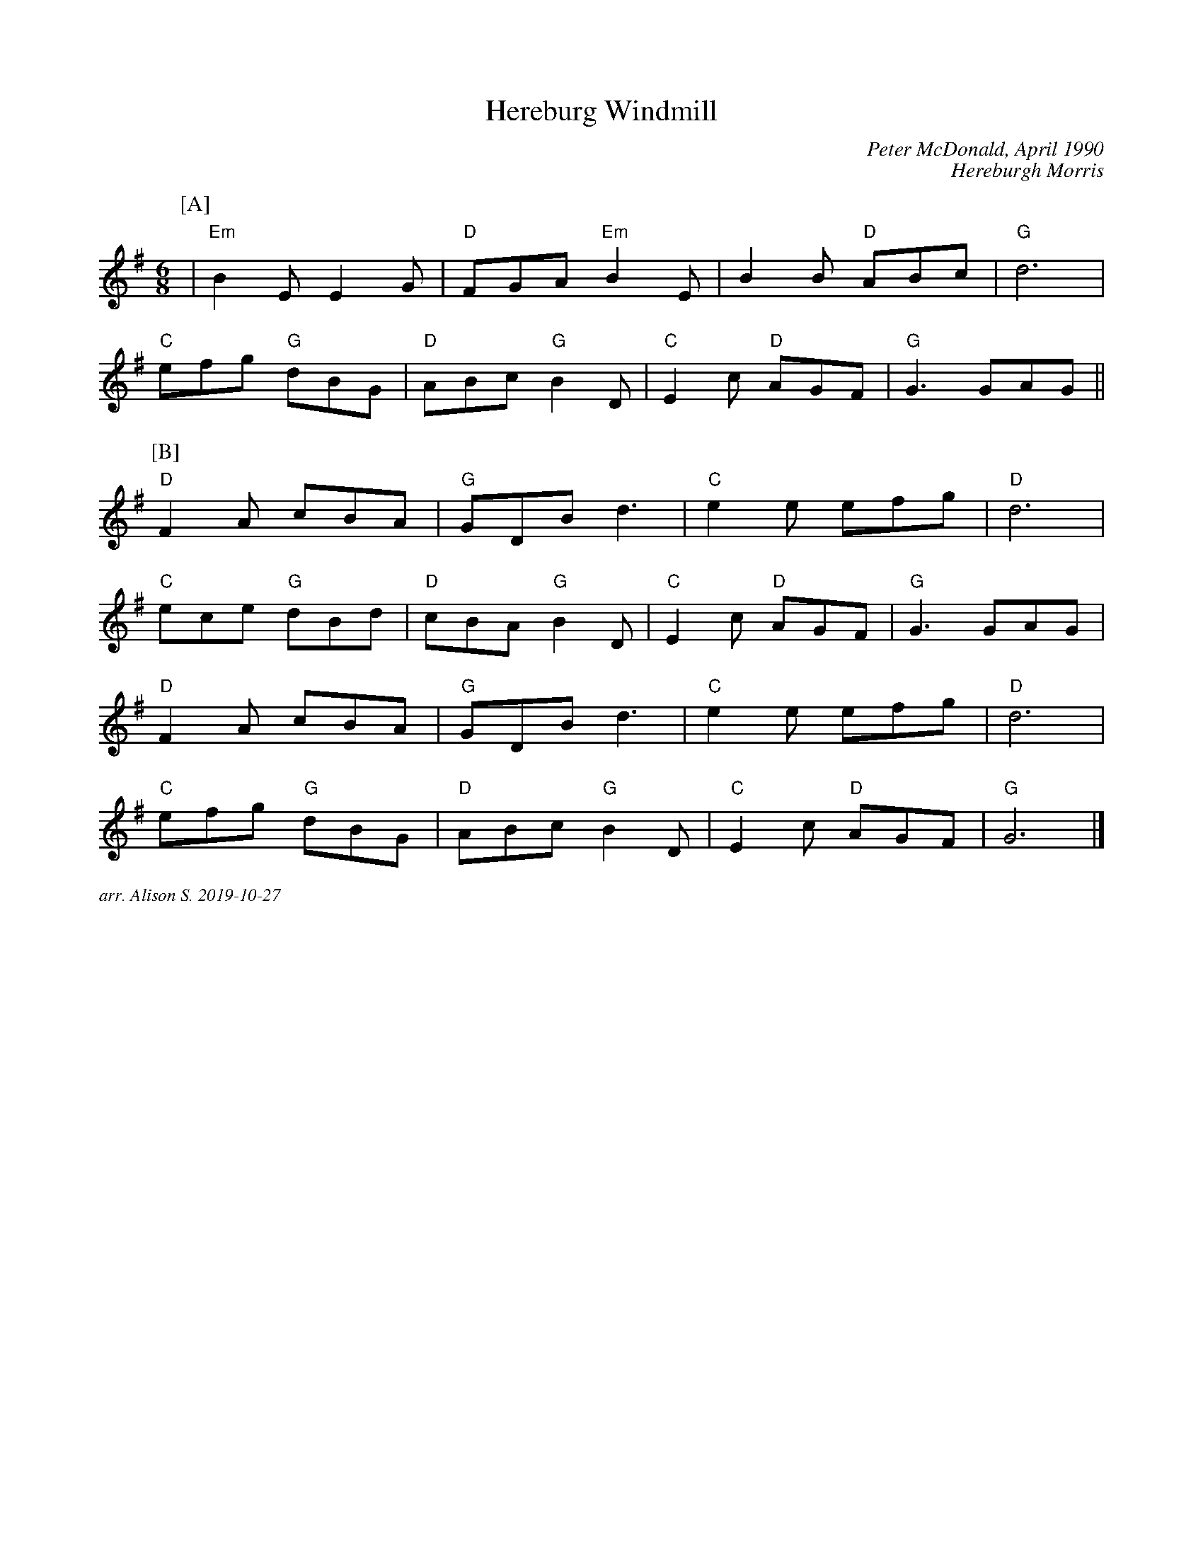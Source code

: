 X:1
T:Hereburg Windmill
C:Peter McDonald, April 1990
C:Hereburgh Morris
M:6/8
L:1/8   
K:G
P:[A]
|"Em"B2EE2G|"D"FGA "Em"B2E|B2B "D"ABc|"G"d6|
"C"efg "G"dBG| "D"ABc "G"B2D| "C"E2c "D"AGF|"G"G3 GAG||
P:[B]
"D"F2A cBA|"G" GDB d3|"C"e2e efg| "D"d6|
"C"ece "G"dBd|"D"cBA "G" B2D|"C"E2c "D"AGF|"G"G3 GAG|
"D"F2A cBA| "G"GDB d3|"C"e2e efg|"D"d6|
"C"efg "G"dBG|"D"ABc "G"B2D| "C"E2c "D"AGF| "G"G6|]


%%textfont Times-Italic 12
%%begintext justify
arr. Alison S. 2019-10-27
%%endtext
